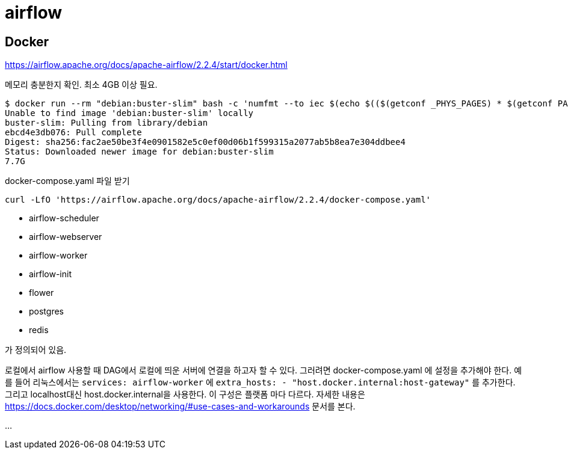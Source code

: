 :hardbreaks:
= airflow

== Docker
https://airflow.apache.org/docs/apache-airflow/2.2.4/start/docker.html

메모리 충분한지 확인. 최소 4GB 이상 필요.

[source,shell]
----
$ docker run --rm "debian:buster-slim" bash -c 'numfmt --to iec $(echo $(($(getconf _PHYS_PAGES) * $(getconf PAGE_SIZE))))'
Unable to find image 'debian:buster-slim' locally
buster-slim: Pulling from library/debian
ebcd4e3db076: Pull complete
Digest: sha256:fac2ae50be3f4e0901582e5c0ef00d06b1f599315a2077ab5b8ea7e304ddbee4
Status: Downloaded newer image for debian:buster-slim
7.7G
----

docker-compose.yaml 파일 받기

[source,shell]
----
curl -LfO 'https://airflow.apache.org/docs/apache-airflow/2.2.4/docker-compose.yaml'
----

* airflow-scheduler
* airflow-webserver
* airflow-worker
* airflow-init
* flower
* postgres
* redis

가 정의되어 있음.

로컬에서 airflow 사용할 때 DAG에서 로컬에 띄운 서버에 연결을 하고자 할 수 있다. 그러려면 docker-compose.yaml 에 설정을 추가해야 한다. 예를 들어 리눅스에서는 `services: airflow-worker` 에 `extra_hosts: - "host.docker.internal:host-gateway"` 를 추가한다. 그리고 localhost대신 host.docker.internal을 사용한다. 이 구성은 플랫폼 마다 다르다. 자세한 내용은 https://docs.docker.com/desktop/networking/#use-cases-and-workarounds 문서를 본다.

...
